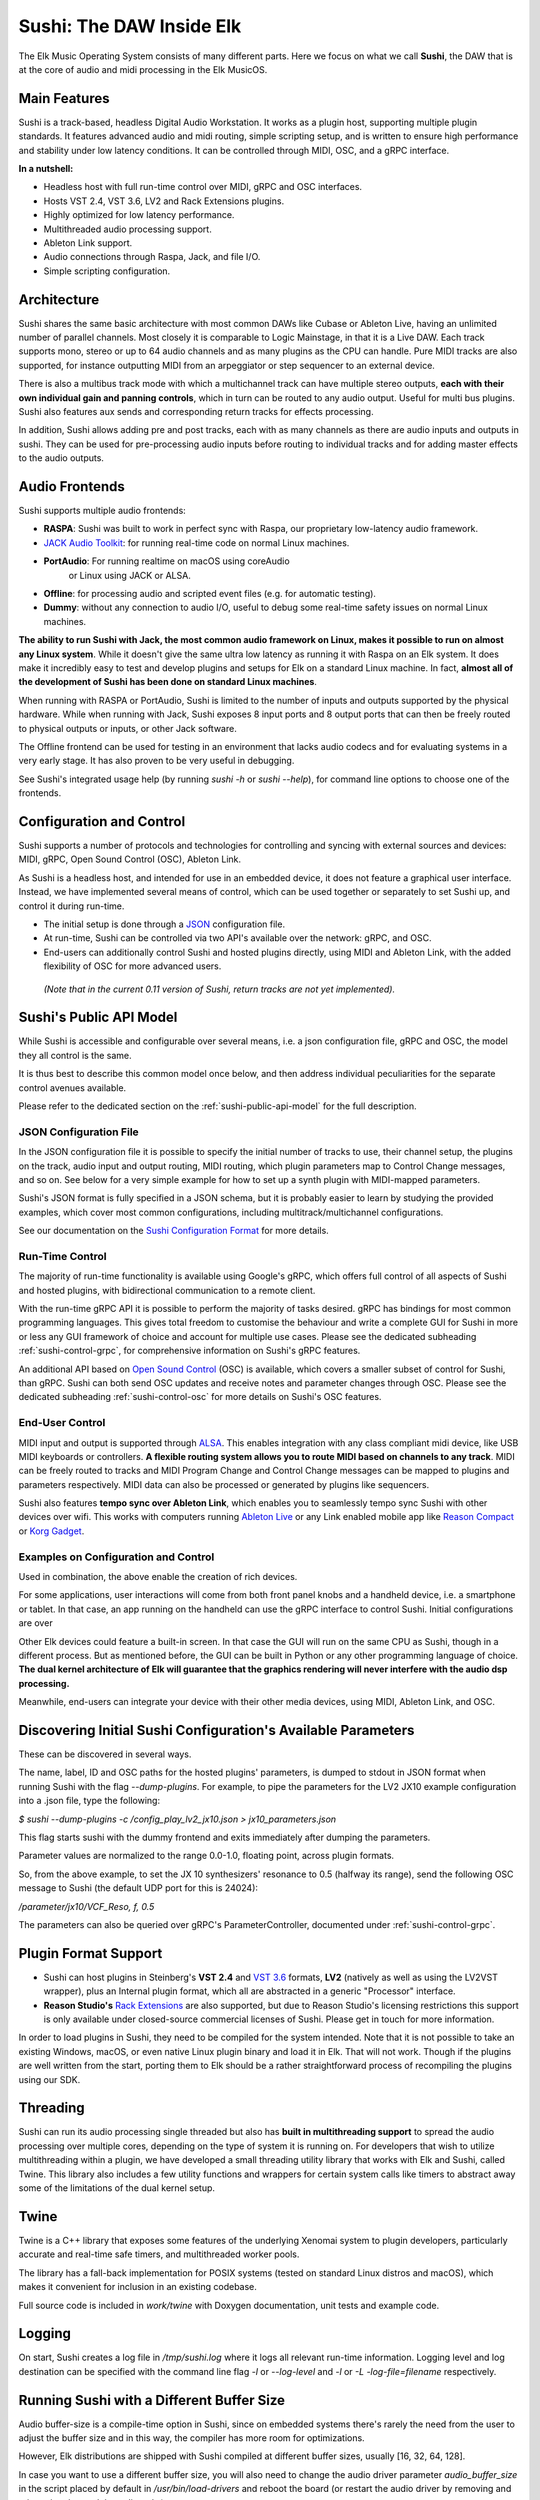 Sushi: The DAW Inside Elk
=========================

The Elk Music Operating System consists of many different parts. Here we focus on what we call **Sushi**,
the DAW that is at the core of audio and midi processing in the Elk MusicOS.

Main Features
-------------

Sushi is a track-based, headless Digital Audio Workstation. It works as
a plugin host, supporting multiple plugin standards. It features advanced
audio and midi routing, simple scripting setup, and is written to ensure
high performance and stability under low latency conditions. It can be
controlled through MIDI, OSC, and a gRPC interface.

**In a nutshell:**

-  Headless host with full run-time control over MIDI, gRPC and OSC interfaces.
-  Hosts VST 2.4, VST 3.6, LV2 and Rack Extensions plugins.
-  Highly optimized for low latency performance.
-  Multithreaded audio processing support.
-  Ableton Link support.
-  Audio connections through Raspa, Jack, and file I/O.
-  Simple scripting configuration.

Architecture
------------

Sushi shares the same basic architecture with most common DAWs like
Cubase or Ableton Live, having an unlimited number of parallel channels.
Most closely it is comparable to Logic Mainstage, in that it is a Live DAW.
Each track supports mono, stereo or up to 64 audio channels and as
many plugins as the CPU can handle. Pure MIDI tracks are also supported,
for instance outputting MIDI from an arpeggiator or step sequencer to an
external device.

There is also a multibus track mode with which a multichannel track can
have multiple stereo outputs, **each with their own individual gain and
panning controls**, which in turn can be routed to any audio output.
Useful for multi bus plugins. Sushi also features aux sends and
corresponding return tracks for effects processing.

In addition, Sushi allows adding pre and post tracks, each with as many
channels as there are audio inputs and outputs in sushi. They can be used
for pre-processing audio inputs before routing to individual tracks and
for adding master effects to the audio outputs.


Audio Frontends
---------------

Sushi supports multiple audio frontends:

-  **RASPA**: Sushi was built to work in perfect sync with Raspa, our
   proprietary low-latency audio framework.
-  `JACK Audio Toolkit <http://jackaudio.org/>`__: for running
   real-time code on normal Linux machines.
- **PortAudio**: For running realtime on macOS using coreAudio
   or Linux using JACK or ALSA.
-  **Offline**: for processing audio and scripted event files (e.g. for
   automatic testing).
-  **Dummy**: without any connection to audio I/O, useful to debug some
   real-time safety issues on normal Linux machines.

**The ability to run Sushi with Jack, the most common audio framework on
Linux, makes it possible to run on almost any Linux system**. While it
doesn't give the same ultra low latency as running it with Raspa on an
Elk system. It does make it incredibly easy to test and develop plugins
and setups for Elk on a standard Linux machine. In fact, **almost all of
the development of Sushi has been done on standard Linux machines**.

When running with RASPA or PortAudio, Sushi is limited to the number
of inputs and outputs supported by the physical hardware. While when
running with Jack, Sushi exposes 8 input ports and 8 output ports that
can then be freely routed to physical outputs or inputs, or other Jack software.

The Offline frontend can be used for testing in an environment that
lacks audio codecs and for evaluating systems in a very early stage. It
has also proven to be very useful in debugging.

See Sushi's integrated usage help (by running *sushi -h* or
*sushi --help*), for command line options to choose one of the
frontends.

Configuration and Control
-------------------------

Sushi supports a number of protocols and technologies for controlling
and syncing with external sources and devices: MIDI, gRPC, Open Sound Control (OSC), Ableton Link.

As Sushi is a headless host, and intended for use in an embedded device,
it does not feature a graphical user interface. Instead, we have implemented several means of control,
which can be used together or separately to set Sushi up, and control it during run-time.

-  The initial setup is done through a `JSON <https://en.wikipedia.org/wiki/JSON>`__ configuration file.
-  At run-time, Sushi can be controlled via two API's available over the network: gRPC, and OSC.
-  End-users can additionally control Sushi and hosted plugins directly, using MIDI and Ableton Link, with the added flexibility of OSC for more advanced users.

.. figure:: ./illustrations/sushi_architecture.png
   :alt: img

   *(Note that in the current 0.11 version of Sushi, return tracks are not yet implemented).*

Sushi's Public API Model
------------------------

While Sushi is accessible and configurable over several means, i.e. a json configuration file, gRPC and OSC,
the model they all control is the same.

It is thus best to describe this common model once below, and then address individual peculiarities for the
separate control avenues available.

Please refer to the dedicated section on the :ref:`sushi-public-api-model` for the full description.

JSON Configuration File
^^^^^^^^^^^^^^^^^^^^^^^

In the JSON configuration file it is possible to specify the initial number of tracks to use, their channel setup, the plugins on the track, audio
input and output routing, MIDI routing, which plugin parameters map to
Control Change messages, and so on. See below for a very simple example
for how to set up a synth plugin with MIDI-mapped parameters.

Sushi's JSON format is fully specified in a JSON schema, but it is
probably easier to learn by studying the provided examples, which cover
most common configurations, including multitrack/multichannel
configurations.

See our documentation on the `Sushi Configuration
Format <sushi_configuration_format.html>`__ for more details.

Run-Time Control
^^^^^^^^^^^^^^^^

The majority of run-time functionality is available using Google's gRPC,
which offers full control of all aspects of Sushi and hosted plugins,
with bidirectional communication to a remote client.

With the run-time gRPC API it is possible to perform the majority of tasks desired.
gRPC has bindings for most common programming languages. This gives total freedom to customise the behaviour and write
a complete GUI for Sushi in more or less any GUI framework of choice and account for multiple use cases.
Please see the dedicated subheading :ref:`sushi-control-grpc`,
for comprehensive information on Sushi's gRPC features.

An additional API based on `Open Sound Control <http://opensoundcontrol.org/>`__ (OSC) is available,
which covers a smaller subset of control for Sushi, than gRPC.
Sushi can both send OSC updates and receive notes and parameter changes through OSC.
Please see the dedicated subheading :ref:`sushi-control-osc` for more details on Sushi's OSC features.

End-User Control
^^^^^^^^^^^^^^^^

MIDI input and output is supported through
`ALSA <https://www.alsa-project.org/>`__. This enables integration with
any class compliant midi device, like USB MIDI keyboards or controllers.
**A flexible routing system allows you to route MIDI based on channels
to any track**. MIDI can be freely routed to tracks and MIDI Program
Change and Control Change messages can be mapped to plugins and
parameters respectively. MIDI data can also be processed or generated by
plugins like sequencers.

Sushi also features **tempo sync over Ableton Link**, which enables
you to seamlessly tempo sync Sushi with other devices over wifi. This
works with computers running `Ableton Live <https://www.ableton.com/>`__
or any Link enabled mobile app like `Reason
Compact <https://itunes.apple.com/se/app/reason-compact-make-music/id1253419004>`__
or `Korg
Gadget <https://www.korg.com/uk/products/software/korg_gadget/>`__.

Examples on Configuration and Control
^^^^^^^^^^^^^^^^^^^^^^^^^^^^^^^^^^^^^

Used in combination, the above enable the creation of rich devices.

For some applications, user interactions will come from both front panel
knobs and a handheld device, i.e. a smartphone or tablet.
In that case, an app running on the handheld can use the gRPC interface to control Sushi.
Initial configurations are over

Other Elk devices could feature a built-in screen. In that case
the GUI will run on the same CPU as Sushi, though in a different
process. But as mentioned before, the GUI can be built in Python or any
other programming language of choice. **The dual kernel architecture of
Elk will guarantee that the graphics rendering will never interfere with
the audio dsp processing.**

Meanwhile, end-users can integrate your device with their other media devices,
using MIDI, Ableton Link, and OSC.

Discovering Initial Sushi Configuration's Available Parameters
--------------------------------------------------------------

These can be discovered in several ways.

The name, label, ID and OSC paths for the hosted plugins' parameters, is
dumped to stdout in JSON format when running Sushi with the flag
*--dump-plugins*. For example, to pipe the parameters for the LV2 JX10
example configuration into a .json file, type the following:

*$ sushi --dump-plugins -c /config_play_lv2_jx10.json > jx10_parameters.json*

This flag starts sushi with the dummy frontend and exits immediately
after dumping the parameters.

Parameter values are normalized to the range 0.0-1.0, floating point,
across plugin formats.

So, from the above example, to set the JX 10 synthesizers' resonance to 0.5
(halfway its range), send the following OSC message to Sushi (the
default UDP port for this is 24024):

*/parameter/jx10/VCF_Reso, f, 0.5*

The parameters can also be queried over gRPC's ParameterController,
documented under :ref:`sushi-control-grpc`.

Plugin Format Support
---------------------

-  Sushi can host plugins in Steinberg's **VST 2.4** and `VST
   3.6 <https://www.steinberg.net/en/company/technologies/vst3.html>`__
   formats, **LV2** (natively as well as using the LV2VST wrapper), plus
   an Internal plugin format, which all are abstracted in a generic
   "Processor" interface.
-  **Reason Studio's** `Rack
   Extensions <https://www.propellerheads.com/developers>`__ are also
   supported, but due to Reason Studio's licensing restrictions this
   support is only available under closed-source commercial licenses of
   Sushi. Please get in touch for more information.

In order to load plugins in Sushi, they need to be compiled for the
system intended. Note that it is not possible to take an existing
Windows, macOS, or even native Linux plugin binary and load it in Elk.
That will not work. Though if the plugins are well written from the
start, porting them to Elk should be a rather straightforward process of
recompiling the plugins using our SDK.

Threading
---------

Sushi can run its audio processing single threaded but also has **built
in multithreading support** to spread the audio processing over multiple
cores, depending on the type of system it is running on. For developers
that wish to utilize multithreading within a plugin, we have developed a
small threading utility library that works with Elk and Sushi, called
Twine. This library also includes a few utility functions and wrappers
for certain system calls like timers to abstract away some of the
limitations of the dual kernel setup.

Twine
-----

Twine is a C++ library that exposes some features of the underlying
Xenomai system to plugin developers, particularly accurate and real-time
safe timers, and multithreaded worker pools.

The library has a fall-back implementation for POSIX systems (tested on
standard Linux distros and macOS), which makes it convenient for
inclusion in an existing codebase.

Full source code is included in *work/twine* with Doxygen
documentation, unit tests and example code.

Logging
-------

On start, Sushi creates a log file in */tmp/sushi.log* where it logs
all relevant run-time information. Logging level and log destination can
be specified with the command line flag *-l* or *--log-level* and
*-l* or *-L* *-log-file=filename* respectively.

Running Sushi with a Different Buffer Size
------------------------------------------

Audio buffer-size is a compile-time option in Sushi, since on embedded
systems there's rarely the need from the user to adjust the buffer size
and in this way, the compiler has more room for optimizations.

However, Elk distributions are shipped with Sushi compiled at different
buffer sizes, usually [16, 32, 64, 128].

In case you want to use a different buffer size, you will also need to
change the audio driver parameter *audio_buffer_size* in the script
placed by default in */usr/bin/load-drivers* and reboot the board (or
restart the audio driver by removing and reinserting the module
*audio_rtdm*).
